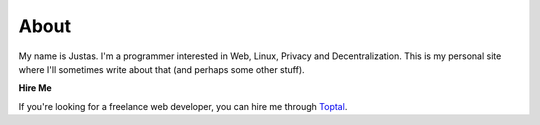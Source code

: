 About
#####

My name is Justas. I'm a programmer interested in Web, Linux, Privacy and Decentralization. This is my personal site where I'll sometimes write about that (and perhaps some other stuff).

**Hire Me**

If you're looking for a freelance web developer, you can hire me through `Toptal <https://www.toptal.com/resume/justas-azna#select-just-spectacular-programmers-now>`_.
